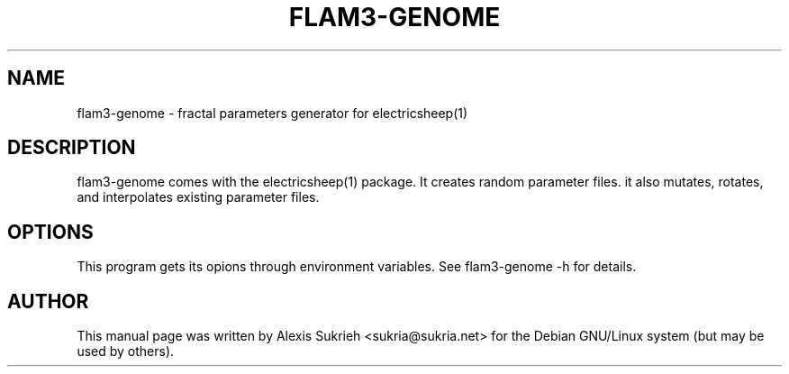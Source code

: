 .TH FLAM3-GENOME 1 "June 17, 2005"
.SH NAME
flam3-genome \- fractal parameters generator for electricsheep(1)
.SH DESCRIPTION
flam3-genome comes with the electricsheep(1) package.
It creates random parameter files. it also mutates,
rotates, and interpolates existing parameter files. 
.SH OPTIONS
This program gets its opions through environment variables.
See flam3-genome -h for details.
.br
.SH AUTHOR
This manual page was written by Alexis Sukrieh <sukria@sukria.net> 
for the Debian GNU/Linux system (but may be used by others).

